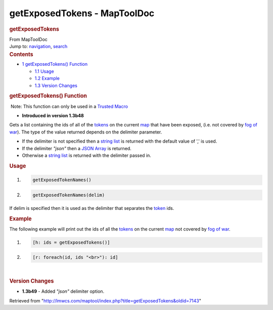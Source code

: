 =============================
getExposedTokens - MapToolDoc
=============================

.. contents::
   :depth: 3
..

.. container:: noprint
   :name: mw-page-base

.. container:: noprint
   :name: mw-head-base

.. container:: mw-body
   :name: content

   .. container:: mw-indicators

   .. rubric:: getExposedTokens
      :name: firstHeading
      :class: firstHeading

   .. container:: mw-body-content
      :name: bodyContent

      .. container::
         :name: siteSub

         From MapToolDoc

      .. container::
         :name: contentSub

      .. container:: mw-jump
         :name: jump-to-nav

         Jump to: `navigation <#mw-head>`__, `search <#p-search>`__

      .. container:: mw-content-ltr
         :name: mw-content-text

         .. container:: toc
            :name: toc

            .. container::
               :name: toctitle

               .. rubric:: Contents
                  :name: contents

            -  `1 getExposedTokens()
               Function <#getExposedTokens.28.29_Function>`__

               -  `1.1 Usage <#Usage>`__
               -  `1.2 Example <#Example>`__
               -  `1.3 Version Changes <#Version_Changes>`__

         .. rubric:: getExposedTokens() Function
            :name: getexposedtokens-function

         .. container::

             Note: This function can only be used in a `Trusted
            Macro <Trusted_Macro>`__

         .. container:: template_version

            • **Introduced in version 1.3b48**

         .. container:: template_description

            Gets a list containing the ids of all of the
            `tokens <Token:token>`__ on the current
            `map </maptool/index.php?title=Map:map&action=edit&redlink=1>`__
            that have been exposed, (i.e. not covered by `fog of
            war </maptool/index.php?title=Map:fog_of_war&action=edit&redlink=1>`__).
            The type of the value returned depends on the delimiter
            parameter.

            -  If the delimiter is not specified then a `string
               list <Macros:string_list>`__ is returned
               with the default value of ',' is used.
            -  If the delimiter *"json"* then a `JSON
               Array <JSON_Array>`__ is returned.
            -  Otherwise a `string
               list <Macros:string_list>`__ is returned
               with the delimiter passed in.

             

         .. rubric:: Usage
            :name: usage

         .. container:: mw-geshi mw-code mw-content-ltr

            .. container:: mtmacro source-mtmacro

               #. .. code-block:: none

                     getExposedTokenNames()

               #. .. code-block:: none

                     getExposedTokenNames(delim)

         If delim is specified then it is used as the delimiter that
         separates the `token <Token:token>`__ ids.

         .. rubric:: Example
            :name: example

         .. container:: template_example

            The following example will print out the ids of all the
            `tokens <Token:token>`__ on the current
            `map </maptool/index.php?title=Map:map&action=edit&redlink=1>`__
            not covered by `fog of
            war </maptool/index.php?title=Map:fog_of_war&action=edit&redlink=1>`__.

            .. container:: mw-geshi mw-code mw-content-ltr

               .. container:: mtmacro source-mtmacro

                  #. .. code-block:: none

                        [h: ids = getExposedTokens()]

                  #. .. code-block:: none

                        [r: foreach(id, ids "<br>"): id]

         | 

         .. rubric:: Version Changes
            :name: version-changes

         .. container:: template_changes

            -  **1.3b49** - Added *"json"* delimiter option.

      .. container:: printfooter

         Retrieved from
         "http://lmwcs.com/maptool/index.php?title=getExposedTokens&oldid=7143"

